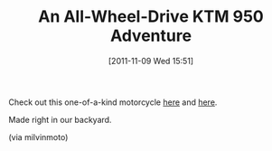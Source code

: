 #+POSTID: 6023
#+DATE: [2011-11-09 Wed 15:51]
#+OPTIONS: toc:nil num:nil todo:nil pri:nil tags:nil ^:nil TeX:nil
#+CATEGORY: Link
#+TAGS: Engineering, Motorcycle
#+TITLE: An All-Wheel-Drive KTM 950 Adventure

Check out this one-of-a-kind motorcycle [[http://www.outriderjournal.com/?p=2207][here]] and [[http://www.cjdesignsllc.com/AWDbikes.html][here]].

Made right in our backyard.

(via milvinmoto)



